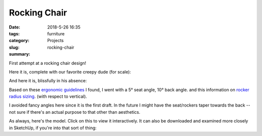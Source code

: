 Rocking Chair
#############

:date: 2018-5-26 16:35
:tags: furniture
:category: Projects
:slug: rocking-chair
:summary:

First attempt at a rocking chair design!

Here it is, complete with our favorite creepy dude (for scale):

.. image:: /images/rocking_chair_with_creepy_dude.jpg
    :alt: Rocking Chair with Creepy Dude
    :width: 100%

And here it is, blissfully in his absence:

.. image:: /images/rocking_chair.jpg
    :alt: Rocking Chair
    :width: 100%

Based on these `ergonomic guidelines <http://ergo.human.cornell.edu/DEA3250Flipbook/DEA3250notes/sitting.html>`_ I found, I went with a 5° seat angle, 10° back angle. and this information on `rocker radius sizing <http://www.rockingchairuniversity.com/rocker-radius.html>`_. (with respect to vertical).

I avoided fancy angles here since it is the first draft. In the future I might have the seat/rockers taper towards the back -- not sure if there's an actual purpose to that other than aesthetics.

As always, here's the model. Click on this to view it interactively. It can also be downloaded and examined more closely in SketchUp, if you're into that sort of thing:

.. raw:: html

    <iframe
        src="https://3dwarehouse.sketchup.com/embed.html?mid=b38a3776-7cee-43d6-8b2c-44b739228e44&width=580&height=326"
        frameborder="0"
        scrolling="no"
        marginheight="0"
        marginwidth="0"
        width="580"
        height="326"
        allowfullscreen>
    </iframe>
